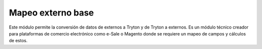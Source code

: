 ==================
Mapeo externo base
==================

Este módulo permite la conversión de datos de externos a Tryton y de Tryton a
externos. Es un módulo técnico creador para plataformas de comercio electrónico
como e-Sale o Magento donde se requiere un mapeo de campos y cálculos de estos.
